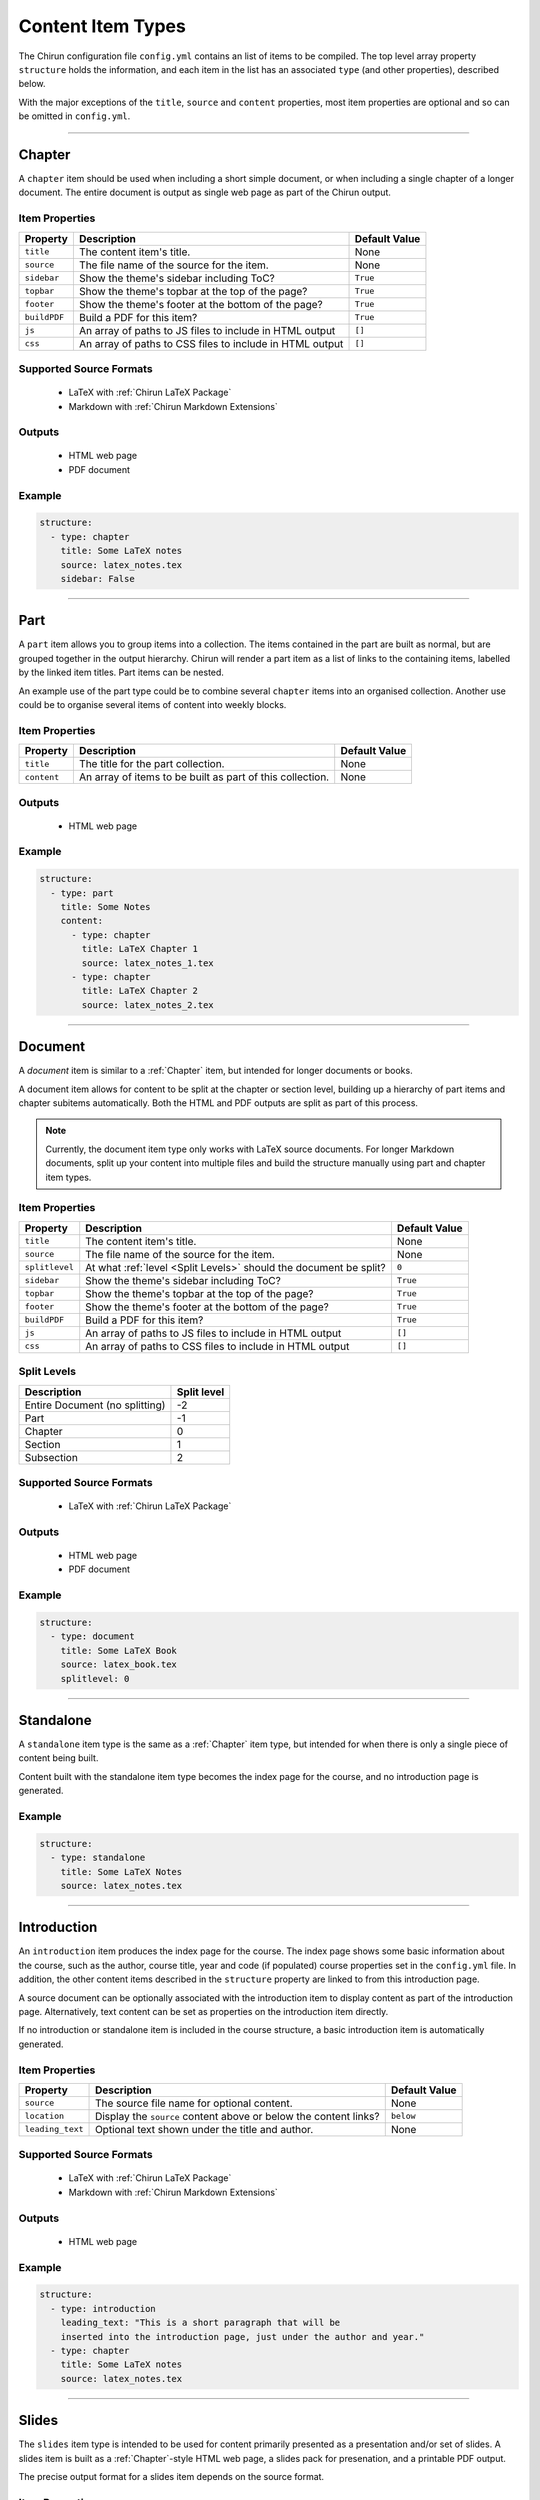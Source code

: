 Content Item Types
==================

The Chirun configuration file ``config.yml`` contains an list of items to be compiled. The top
level array property ``structure`` holds the information, and each item in the list has an associated
``type`` (and other properties), described below.

With the major exceptions of the ``title``, ``source`` and ``content`` properties, most item properties
are optional and so can be omitted in ``config.yml``.

....

Chapter
----------

A ``chapter`` item should be used when including a short simple document, or when including a single chapter
of a longer document. The entire document is output as single web page as part of the Chirun output.

Item Properties
~~~~~~~~~~~~~~~
.. list-table::
   :header-rows: 1

   * - Property
     - Description
     - Default Value 
   * - ``title``
     - The content item's title.
     - None
   * - ``source``
     - The file name of the source for the item.
     - None
   * - ``sidebar``
     - Show the theme's sidebar including ToC?
     - ``True``
   * - ``topbar``
     - Show the theme's topbar at the top of the page?
     - ``True``
   * - ``footer``
     - Show the theme's footer at the bottom of the page?
     - ``True``
   * - ``buildPDF``
     - Build a PDF for this item?
     - ``True``
   * - ``js``
     - An array of paths to JS files to include in HTML output
     - ``[]``
   * - ``css``
     - An array of paths to CSS files to include in HTML output
     - ``[]``


Supported Source Formats
~~~~~~~~~~~~~~~~~~~~~~~
 * LaTeX with :ref:`Chirun LaTeX Package`
 * Markdown with :ref:`Chirun Markdown Extensions`

Outputs
~~~~~~~
 * HTML web page
 * PDF document

Example
~~~~~~~

.. code-block:: yaml

    structure:
      - type: chapter
        title: Some LaTeX notes
        source: latex_notes.tex
        sidebar: False

....

Part
----

A ``part`` item allows you to group items into a collection. The items contained in the part are built as normal, but
are grouped together in the output hierarchy. Chirun will render a part item as a list of links to the containing items,
labelled by the linked item titles. Part items can be nested.

An example use of the part type could be to combine several ``chapter`` items into an organised collection. Another use
could be to organise several items of content into weekly blocks.


Item Properties
~~~~~~~~~~~~~~~
.. list-table::
   :header-rows: 1

   * - Property
     - Description
     - Default Value 
   * - ``title``
     - The title for the part collection.
     - None
   * - ``content``
     - An array of items to be built as part of this collection.
     - None

Outputs
~~~~~~~
 * HTML web page

Example
~~~~~~~

.. code-block:: yaml

    structure:
      - type: part
        title: Some Notes
        content:
          - type: chapter
            title: LaTeX Chapter 1
            source: latex_notes_1.tex
          - type: chapter
            title: LaTeX Chapter 2
            source: latex_notes_2.tex

....

Document
--------

A `document` item is similar to a :ref:`Chapter` item, but intended for longer documents or books.

A document item allows for content to be split at the chapter or section level, building up a hierarchy of part
items and chapter subitems automatically. Both the HTML and PDF outputs are split as part of this process.

.. note::
   
   Currently, the document item type only works with LaTeX source documents. For longer Markdown documents, split up your
   content into multiple files and build the structure manually using part and chapter item types.

Item Properties
~~~~~~~~~~~~~~~
.. list-table::
   :header-rows: 1

   * - Property
     - Description
     - Default Value 
   * - ``title``
     - The content item's title.
     - None
   * - ``source``
     - The file name of the source for the item.
     - None
   * - ``splitlevel``
     - At what :ref:`level <Split Levels>` should the document be split?
     - ``0``
   * - ``sidebar``
     - Show the theme's sidebar including ToC?
     - ``True``
   * - ``topbar``
     - Show the theme's topbar at the top of the page?
     - ``True``
   * - ``footer``
     - Show the theme's footer at the bottom of the page?
     - ``True``
   * - ``buildPDF``
     - Build a PDF for this item?
     - ``True``
   * - ``js``
     - An array of paths to JS files to include in HTML output
     - ``[]``
   * - ``css``
     - An array of paths to CSS files to include in HTML output
     - ``[]``

Split Levels
~~~~~~~~~~~~~

.. list-table:: 
   :header-rows: 1

   * - Description
     - Split level
   * - Entire Document (no splitting)
     - -2
   * - Part
     - -1
   * - Chapter
     - 0
   * - Section
     - 1
   * - Subsection
     - 2



Supported Source Formats
~~~~~~~~~~~~~~~~~~~~~~~
 * LaTeX with :ref:`Chirun LaTeX Package`

Outputs
~~~~~~~
 * HTML web page
 * PDF document

Example
~~~~~~~

.. code-block:: yaml

    structure:
      - type: document
        title: Some LaTeX Book
        source: latex_book.tex
        splitlevel: 0

....

Standalone
----------

A ``standalone`` item type is the same as a :ref:`Chapter` item type, but intended for when there is only a single piece of content being
built.

Content built with the standalone item type becomes the index page for the course, and no introduction page is generated.

Example
~~~~~~~

.. code-block:: yaml

    structure:
      - type: standalone
        title: Some LaTeX Notes
        source: latex_notes.tex

....

Introduction
------------

An ``introduction`` item produces the index page for the course. The index page shows some basic information about the course, such as the
author, course title, year and code (if populated) course properties set in the ``config.yml`` file. In addition, the other content items
described in the ``structure`` property are linked to from this introduction page.

A source document can be optionally associated with the introduction item to display content as part of the introduction page. Alternatively,
text content can be set as properties on the introduction item directly.

If no introduction or standalone item is included in the course structure, a basic introduction item is automatically generated.

Item Properties
~~~~~~~~~~~~~~~
.. list-table::
   :header-rows: 1

   * - Property
     - Description
     - Default Value 
   * - ``source``
     - The source file name for optional content.
     - None
   * - ``location``
     - Display the ``source`` content above or below the content links?
     - ``below``
   * - ``leading_text``
     - Optional text shown under the title and author.
     - None


Supported Source Formats
~~~~~~~~~~~~~~~~~~~~~~~
 * LaTeX with :ref:`Chirun LaTeX Package`
 * Markdown with :ref:`Chirun Markdown Extensions`

Outputs
~~~~~~~
 * HTML web page

Example
~~~~~~~

.. code-block:: yaml

    structure:
      - type: introduction 
        leading_text: "This is a short paragraph that will be 
        inserted into the introduction page, just under the author and year."
      - type: chapter
        title: Some LaTeX notes
        source: latex_notes.tex

....

Slides
------

The ``slides`` item type is intended to be used for content primarily presented as a presentation and/or set of slides.
A slides item is built as a :ref:`Chapter`-style HTML web page, a slides pack for presenation, and a printable PDF output.

The precise output format for a slides item depends on the source format.

Item Properties
~~~~~~~~~~~~~~~
.. list-table::
   :header-rows: 1

   * - Property
     - Description
     - Default Value 
   * - ``title``
     - The content item's title.
     - None
   * - ``source``
     - The file name of the source for the item.
     - None
   * - ``js``
     - An array of paths to JS files to include in HTML output
     - ``[]``
   * - ``css``
     - An array of paths to CSS files to include in HTML output
     - ``[]``

Supported Source Formats
~~~~~~~~~~~~~~~~~~~~~~~~

LaTeX with the Beamer Package
*****************************

LaTeX documents can be converted as a slides item type when using the LaTeX package Beamer.
Two output formats are produced,

 * A HTML web page, in the style of a :ref:`Chapter` item.
 * The PDF output, as produced by LaTeX, containing the slides that can be presented with a PDF viewer or printed.

An example of Beamer slides output can be found `here in the sample course <https://chirun-ncl.github.io/sample_course/slides/beamer_slides/>`_.
The PDF output is provided as a link in the sidebar  of the HTML webpage.

Markdown with Chirun Markdown Extensions
***********************************************

Slides written in Markdown using the :ref:`Chirun Markdown Extensions` produces three output formats,

 * A HTML web page, in the style of a :ref:`Chapter` item.
 * Web-based slides, using the `Reveal.js <https://revealjs.com>`_ presentation framework.
 * A printable PDF download showing the slides.

An example of Markdown slides can be found `here in the sample course <https://chirun-ncl.github.io/sample_course/markdown_slides/>`_.
Both the Reveal.js and PDF download are provided as links in the sidebar of the HTML page.


.. note::
    
   The source document for the above Markdown slides can be found on GitHub at
   https://raw.githubusercontent.com/chirun-ncl/sample_course/master/markdown/lecture.md

Slides items currently have the same properties as :ref:`Chapter` items.

Example
~~~~~~~

.. code-block:: yaml

    structure:
      - type: slides
        title: Beamer Slides
        source: lecture1.tex
      - type: slides
        title: Markdown Slides
        source: lecture2.md

....

Notebook
--------

A `notebook` item is similar to a :ref:`Chapter` item, but intended for documents with many code blocks and authored
in a style that would fit well as a `Jupyer notebook <https://jupyter.org>`_.

The content is built in the style of a :ref:`Chapter` item, but with an additional download link provided to a Jupyter
notebook version of the same content. Code blocks become runnable cells in the notebook, while other content becomes
information-only cells.

.. note::
   
   Currently, the notebook item type only works with Markdown source documents.

Item Properties
~~~~~~~~~~~~~~~
.. list-table::
   :header-rows: 1

   * - Property
     - Description
     - Default Value 
   * - ``title``
     - The content item's title.
     - None
   * - ``source``
     - The file name of the source for the item.
     - None
   * - ``sidebar``
     - Show the theme's sidebar including ToC?
     - ``True``
   * - ``topbar``
     - Show the theme's topbar at the top of the page?
     - ``True``
   * - ``footer``
     - Show the theme's footer at the bottom of the page?
     - ``True``
   * - ``buildPDF``
     - Build a PDF for this item?
     - ``True``
   * - ``js``
     - An array of paths to JS files to include in HTML output
     - ``[]``
   * - ``css``
     - An array of paths to CSS files to include in HTML output
     - ``[]``


Supported Source Formats
~~~~~~~~~~~~~~~~~~~~~~~
 * Markdown with :ref:`Chirun Markdown Extensions`

Outputs
~~~~~~~
 * HTML web page
 * Jupyter notebook

Example
~~~~~~~

.. code-block:: yaml

    structure:
      - type: notebook
        title: Programming Handout
        source: handout.md

An example of the output from a notebook item can be found `here in the sample course <https://chirun-ncl.github.io/sample_course/other_content/jupyter_notebook_not/>`_.
Both the Jupyter notebook and PDF download are provided as links in the sidebar of the HTML page.


.. note::
    
   The source document for the above Markdown slides can be found on GitHub at
   https://raw.githubusercontent.com/chirun-ncl/sample_course/master/markdown/handout.md

....

URL
---

A ``url`` item type is used to link to external URLs or static documents. For example, data file could be distributed
verbatim by using the URL item type. URL item types are added to the introduction or part pages, but do not cause
any extra content pages to be built; the item is linked to directly.

External links must begin ``http://``, ``https://`` or ``ftp://``.

Internal static files should be placed in a directory ``static`` in the same directory as the ``config.yml`` file. The contents
of this directory will be automatically copied into the output directory by Chirun. Files in ``static`` can then be
referenced relatively for URL items.

Item Properties
~~~~~~~~~~~~~~~
.. list-table::
   :header-rows: 1

   * - Property
     - Description
     - Default Value 
   * - ``title``
     - The content item's title.
     - None
   * - ``source``
     - The URL to be linked to.
     - None

Example
~~~~~~~

.. code-block:: yaml

    structure:
      - type: url
        title: The BBC website
        source: https://bbc.co.uk
      - type: url
        title: Some static content
        source: static/data/dataset.RData

....

HTML
----

A `html` item is similar to a :ref:`Chapter` item, but intended for including raw HTML as part of the Chirun output
in style consistent with the rest of the output pages.

Rendering is performed in the same way as for a chapter item, but rather than converting the document from its original
source. The raw html file provided as the ``source`` file is inserted into the produced HTML web page in the place where
processed document content would normally be placed.

.. note::
   
   A HTML item is not reproduced verbatim as part of the output, but is processed to form a page in the style of a
   a ``chapter`` item. To include a ``.html`` file verbatim with no modifications, create an internal static
   :ref:`URL` item instead. 

Item Properties
~~~~~~~~~~~~~~~
.. list-table::
   :header-rows: 1

   * - Property
     - Description
     - Default Value 
   * - ``title``
     - The content item's title.
     - None
   * - ``source``
     - The file name of the source for the item.
     - None
   * - ``sidebar``
     - Show the theme's sidebar including ToC?
     - ``True``
   * - ``topbar``
     - Show the theme's topbar at the top of the page?
     - ``True``
   * - ``footer``
     - Show the theme's footer at the bottom of the page?
     - ``True``
   * - ``js``
     - An array of paths to JS files to include in HTML output
     - ``[]``
   * - ``css``
     - An array of paths to CSS files to include in HTML output
     - ``[]``

Supported Source Formats
~~~~~~~~~~~~~~~~~~~~~~~
 * HTML

Outputs
~~~~~~~
 * HTML web page

Example
~~~~~~~

.. code-block:: yaml

    structure:
      - type: html
        title: Include raw HTML
        source: files/raw/document.html
